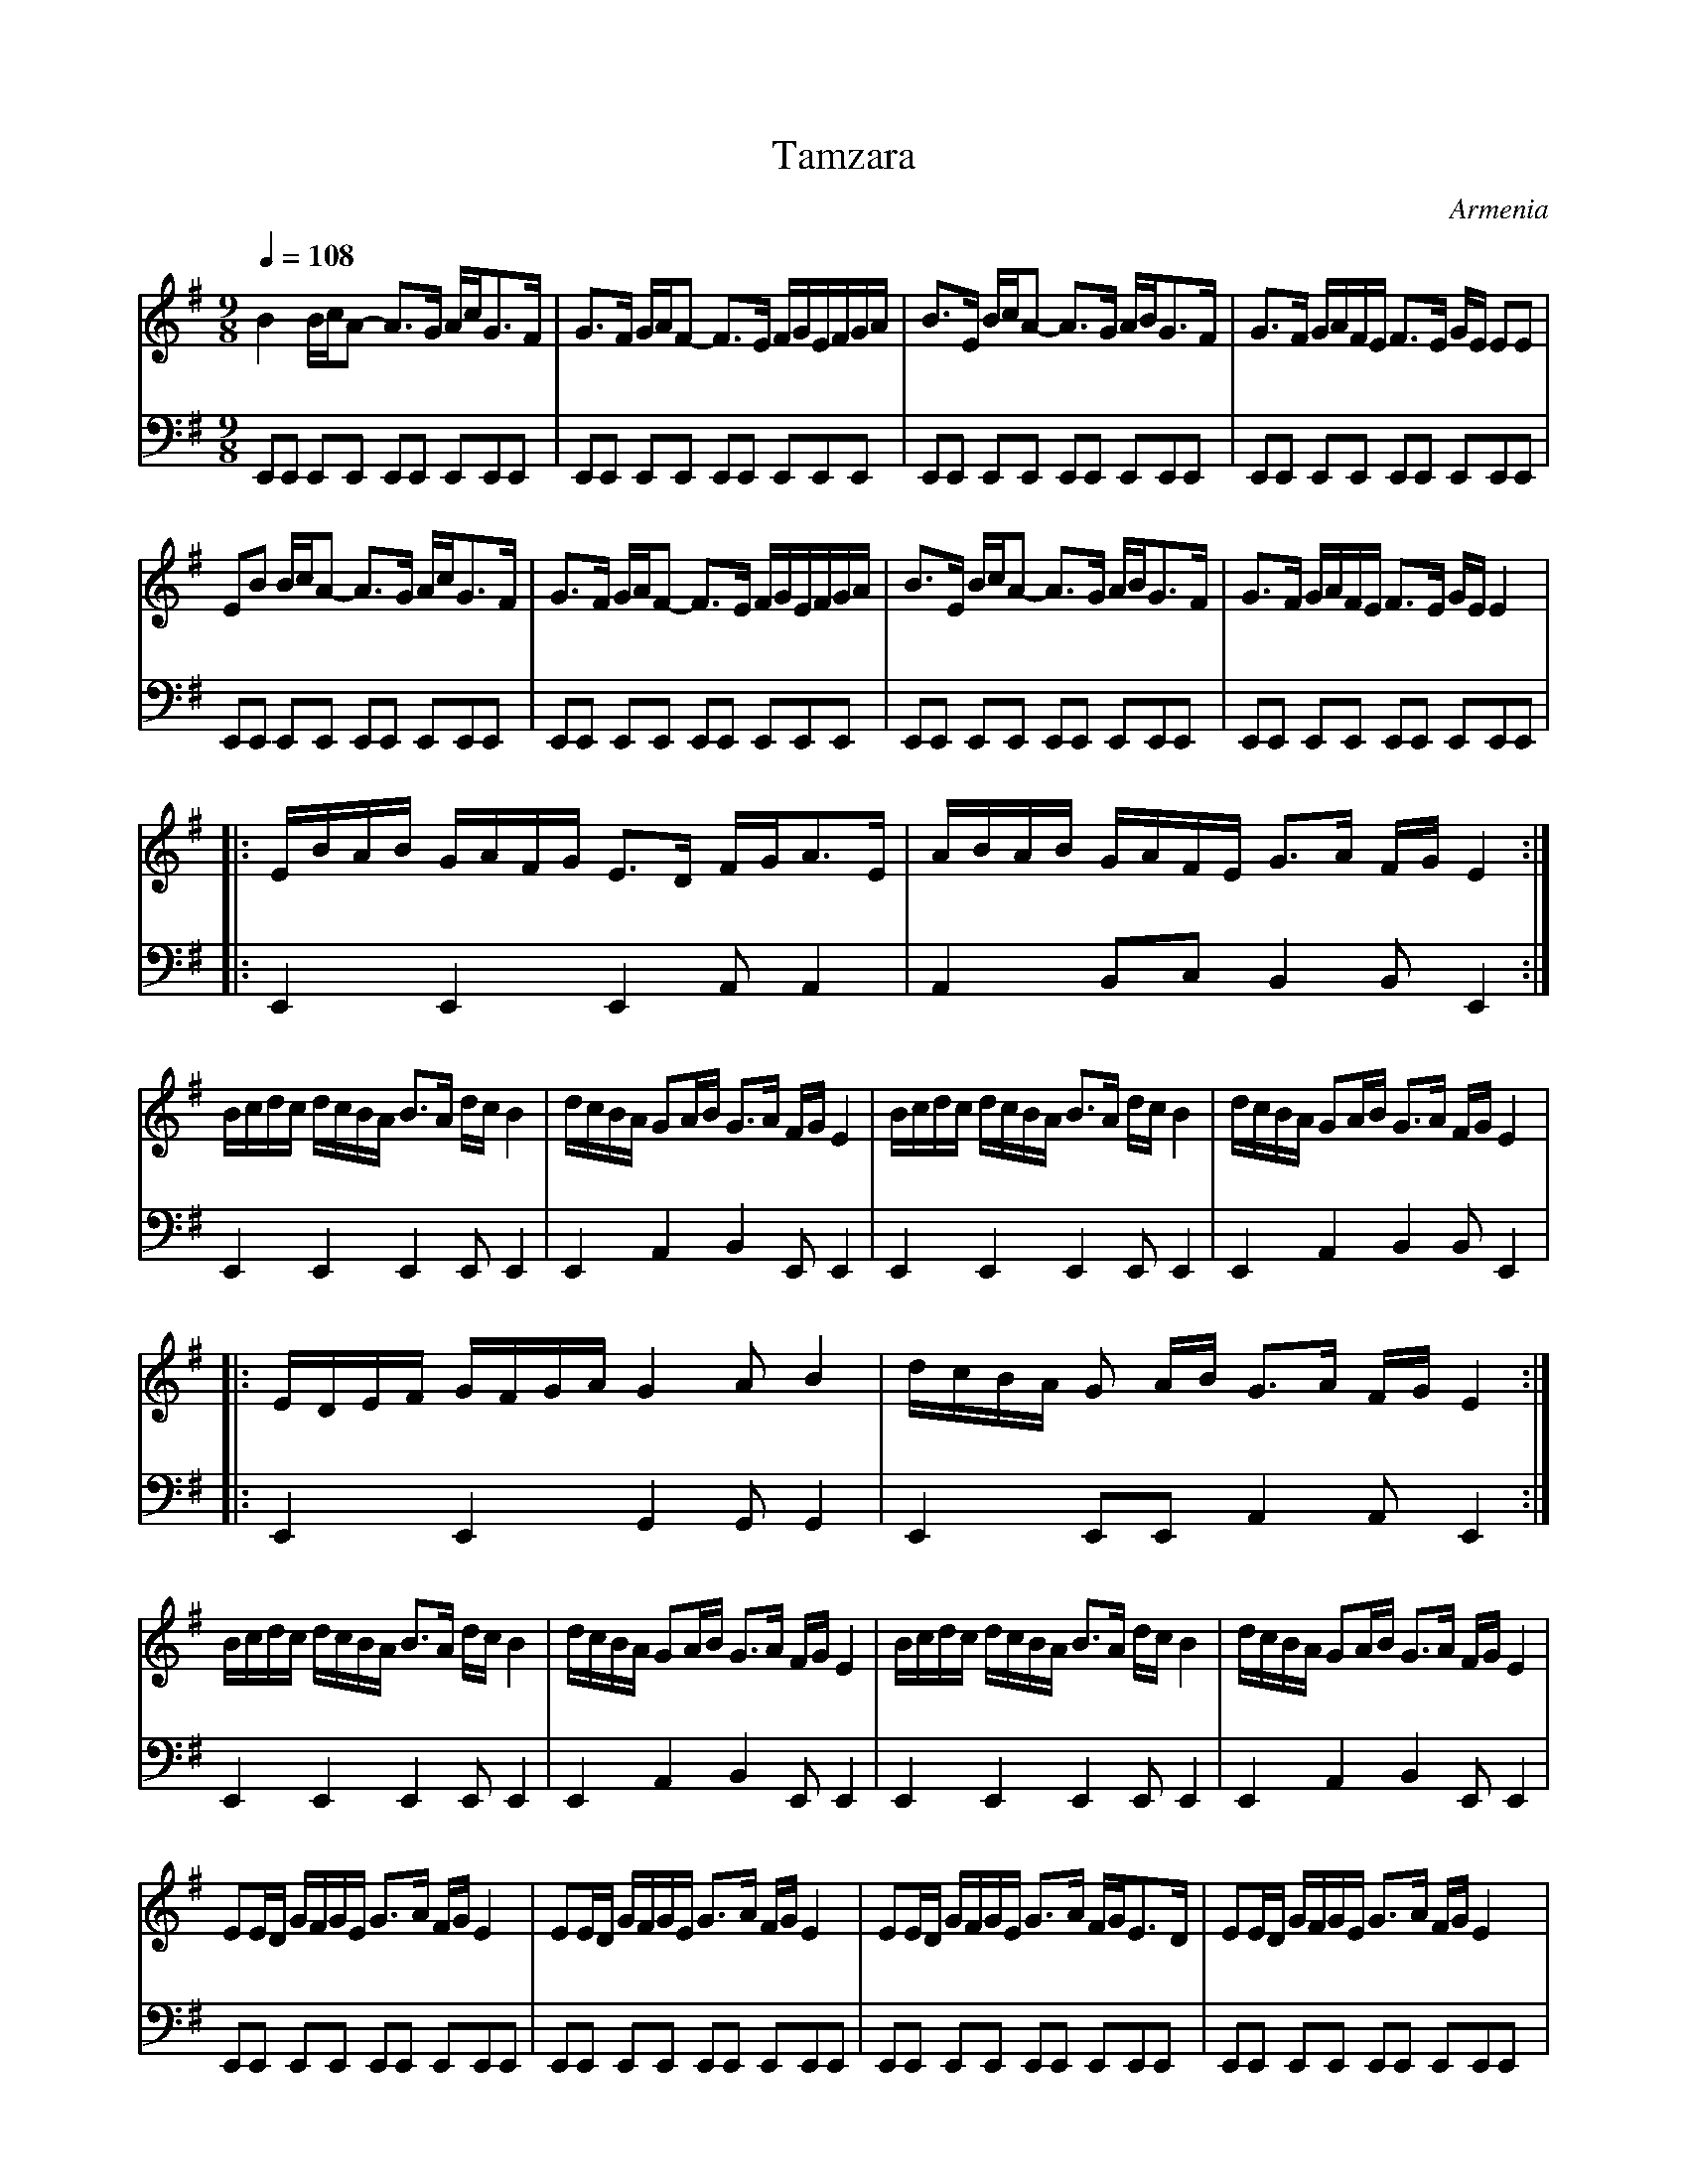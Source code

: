 X: 1002
T: Tamzara
O: Armenia
F: http://www.youtube.com/watch?v=lmKqduBkcKc
F: http://www.youtube.com/watch?v=Q-TxU4-u3Q0
M: 9/8
L: 1/16
K: Em
Q:1/4=108
V:1
%%MIDI program 69 English Horn
B4 BcA2- A3G AcG3F|G3F GAF2- F3E FGEFGA|B3E BcA2- A3G ABG3F|G3F GAFE F3E GE E2E2|
V:2
%%MIDI program 32 Acoustic Bass
E,,2E,,2 E,,2E,,2 E,,2E,,2 E,,2E,,2E,,2| E,,2E,,2 E,,2E,,2 E,,2E,,2 E,,2E,,2E,,2|\
E,,2E,,2 E,,2E,,2 E,,2E,,2 E,,2E,,2E,,2| E,,2E,,2 E,,2E,,2 E,,2E,,2 E,,2E,,2E,,2|
V:1
E2B2 BcA2- A3G AcG3F|G3F GAF2- F3E FGEFGA|B3E BcA2- A3G ABG3F|G3F GAFE F3E GE E4|
V:2
E,,2E,,2 E,,2E,,2 E,,2E,,2 E,,2E,,2E,,2| E,,2E,,2 E,,2E,,2 E,,2E,,2 E,,2E,,2E,,2|\
E,,2E,,2 E,,2E,,2 E,,2E,,2 E,,2E,,2E,,2| E,,2E,,2 E,,2E,,2 E,,2E,,2 E,,2E,,2E,,2|
V:1
|:EBAB GAFG E3D FGA3E|ABAB GAFE G3A FG E4:|
V:2
|:E,,4 E,,4 E,,4 A,,2 A,,4|A,,4 B,,2C,2 B,,4 B,,2 E,,4:|
V:1
Bcdc dcBA B3A dc B4|dcBA G2AB G3A FG E4|Bcdc dcBA B3A dc B4|dcBA G2AB G3A FG E4|:
V:2
E,,4 E,,4 E,,4 E,,2 E,,4|E,,4 A,,4 B,,4 E,,2 E,,4|\
E,,4 E,,4 E,,4 E,,2 E,,4|E,,4 A,,4 B,,4 B,,2 E,,4|:
V:1
EDEF GFGA G4 A2 B4|dcBA G2 AB G3A FG E4:|
V:2
E,,4 E,,4 G,,4 G,,2 G,,4|E,,4 E,,2E,,2 A,,4 A,,2 E,,4:|
V:1
Bcdc dcBA B3A dc B4|dcBA G2AB G3A FG E4|Bcdc dcBA B3A dc B4|dcBA G2AB G3A FG E4|
V:2
E,,4 E,,4 E,,4 E,,2 E,,4| E,,4 A,,4 B,,4 E,,2 E,,4|\
E,,4 E,,4 E,,4 E,,2 E,,4| E,,4 A,,4 B,,4 E,,2 E,,4|
V:1
E2ED GFGE G3A FG E4|E2ED GFGE G3A FG E4|E2ED GFGE G3A FGE3D|E2ED GFGE G3A FG E4|:
V:2
E,,2E,,2 E,,2E,,2 E,,2E,,2 E,,2E,,2E,,2| E,,2E,,2 E,,2E,,2 E,,2E,,2 E,,2E,,2E,,2|\
E,,2E,,2 E,,2E,,2 E,,2E,,2 E,,2E,,2E,,2| E,,2E,,2 E,,2E,,2 E,,2E,,2 E,,2E,,2E,,2|:
V:1
EBAB GAFG E3D FGA3E|ABAB GAFE G3A FG E4::
V:2
E,,4 E,,4 E,,4 E,,2 E,,4|A,,4 B,,4 E,,4 E,,2 E,,4::
V:1
G2GA .G2.F2 .G4 .A2 .B4|dcBA G2AB G3A FG E4:|
V:2
E,,4 E,,2E,,2 G,,4 D,,2 G,,4|G,,4 D,,2G,,2 A,,4 E,,2 E,,4:|
W:
W: adapted from Martin Junghans/Jutta Weber-Karn transcription
W: http://www.folkloretanznoten.de/
